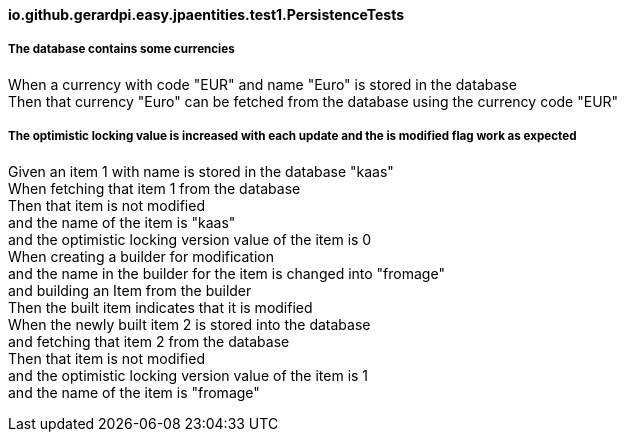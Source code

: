 ==== io.github.gerardpi.easy.jpaentities.test1.PersistenceTests ====

===== The database contains some currencies =====

When a currency with code pass:["EUR"] and name pass:["Euro"] is stored in the database +
Then that currency pass:["Euro"] can be fetched from the database using the currency code pass:["EUR"] +

===== The optimistic locking value is increased with each update and the is modified flag work as expected =====

Given an item pass:[1] with name is stored in the database pass:["kaas"] +
When fetching that item pass:[1] from the database +
Then that item pass:[is not] modified +
and the name of the item is pass:["kaas"] +
and the optimistic locking version value of the item is pass:[0] +
When creating a builder for modification +
and the name in the builder for the item is changed into pass:["fromage"] +
and building an Item from the builder +
Then the built item indicates that it pass:[is] modified +
When the newly built item pass:[2] is stored into the database +
and fetching that item pass:[2] from the database +
Then that item pass:[is not] modified +
and the optimistic locking version value of the item is pass:[1] +
and the name of the item is pass:["fromage"] +

